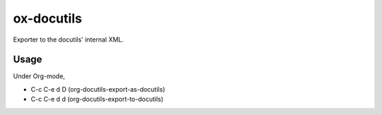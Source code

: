 ###########
ox-docutils
###########

Exporter to the docutils' internal XML.

Usage
-----
Under Org-mode,

- C-c C-e d D   (org-docutils-export-as-docutils) 
- C-c C-e d d   (org-docutils-export-to-docutils) 
